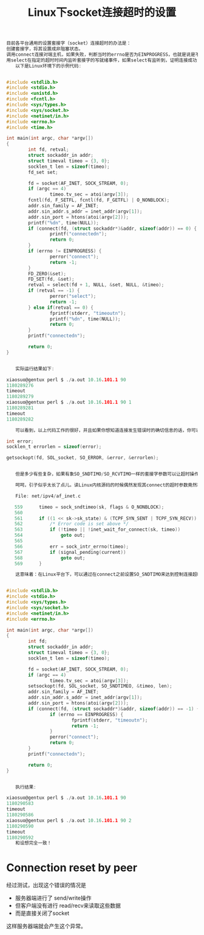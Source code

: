 #+TITLE: Linux下socket连接超时的设置




#+BEGIN_SRC C
目前各平台通用的设置套接字（socket）连接超时的办法是：
创建套接字，将其设置成非阻塞状态。
调用connect连接对端主机，如果失败，判断当时的errno是否为EINPROGRESS，也就是说是不是连接正在进行中，如果是，转到步骤3，如果不是，返回错误。
用select在指定的超时时间内监听套接字的写就绪事件，如果select有监听到，证明连接成功，否则连接失败。
　　以下是Linux环境下的示例代码:


#include <stdlib.h>
#include <stdio.h>
#include <unistd.h>
#include <fcntl.h>
#include <sys/types.h>
#include <sys/socket.h>
#include <netinet/in.h>
#include <errno.h>
#include <time.h>

int main(int argc, char *argv[])
{
        int fd, retval;
        struct sockaddr_in addr;
        struct timeval timeo = {3, 0};
        socklen_t len = sizeof(timeo);
        fd_set set;

        fd = socket(AF_INET, SOCK_STREAM, 0);
        if (argc == 4)
                timeo.tv_sec = atoi(argv[3]);
        fcntl(fd, F_SETFL, fcntl(fd, F_GETFL) | O_NONBLOCK);
        addr.sin_family = AF_INET;
        addr.sin_addr.s_addr = inet_addr(argv[1]);
        addr.sin_port = htons(atoi(argv[2]));
        printf("%dn", time(NULL));
        if (connect(fd, (struct sockaddr*)&addr, sizeof(addr)) == 0) {
                printf("connectedn");
                return 0;
        }
        if (errno != EINPROGRESS) {
                perror("connect");
                return -1;
        }
        FD_ZERO(&set);
        FD_SET(fd, &set);
        retval = select(fd + 1, NULL, &set, NULL, &timeo);
        if (retval == -1) {
                perror("select");
                return -1;
        } else if(retval == 0) {
                fprintf(stderr, "timeoutn");
                printf("%dn", time(NULL));
                return 0;
        }
        printf("connectedn");

        return 0;
}


　　实际运行结果如下:

xiaosuo@gentux perl $ ./a.out 10.16.101.1 90
1180289276
timeout
1180289279
xiaosuo@gentux perl $ ./a.out 10.16.101.1 90 1
1180289281
timeout
1180289282

　　可以看到，以上代码工作的很好，并且如果你想知道连接发生错误时的确切信息的话，你可以用getsocketopt获得:

int error;
socklen_t errorlen = sizeof(error);

getsockopt(fd, SOL_socket, SO_ERROR, &error, &errorlen);


　　但是多少有些复杂，如果有象SO_SNDTIMO/SO_RCVTIMO一样的套接字参数可以让超时操作跳过select的话，世界将变得更美好。当然你还可以选用象apr一样提供了简单接口的库，但我这里要提的是另一种方法。

　　呵呵，引子似乎太长了点儿。读Linux内核源码的时候偶然发现其connect的超时参数竟然和用SO_SNDTIMO操作的参数一致:

　　File: net/ipv4/af_inet.c

   559      timeo = sock_sndtimeo(sk, flags & O_NONBLOCK);
   560
   561      if ((1 << sk->sk_state) & (TCPF_SYN_SENT | TCPF_SYN_RECV)) {
   562          /* Error code is set above */
   563          if (!timeo || !inet_wait_for_connect(sk, timeo))
   564              goto out;
   565
   566          err = sock_intr_errno(timeo);
   567          if (signal_pending(current))
   568              goto out;
   569      }

　　这意味着：在Linux平台下，可以通过在connect之前设置SO_SNDTIMO来达到控制连接超时的目的。简单的写了份测试代码:


#include <stdlib.h>
#include <stdio.h>
#include <sys/types.h>
#include <sys/socket.h>
#include <netinet/in.h>
#include <errno.h>

int main(int argc, char *argv[])
{
        int fd;
        struct sockaddr_in addr;
        struct timeval timeo = {3, 0};
        socklen_t len = sizeof(timeo);

        fd = socket(AF_INET, SOCK_STREAM, 0);
        if (argc == 4)
                timeo.tv_sec = atoi(argv[3]);
        setsockopt(fd, SOL_socket, SO_SNDTIMEO, &timeo, len);
        addr.sin_family = AF_INET;
        addr.sin_addr.s_addr = inet_addr(argv[1]);
        addr.sin_port = htons(atoi(argv[2]));
        if (connect(fd, (struct sockaddr*)&addr, sizeof(addr)) == -1) {
                if (errno == EINPROGRESS) {
                        fprintf(stderr, "timeoutn");
                        return -1;
                }
                perror("connect");
                return 0;
        }
        printf("connectedn");

        return 0;
}


　　执行结果:

xiaosuo@gentux perl $ ./a.out 10.16.101.1 90
1180290583
timeout
1180290586
xiaosuo@gentux perl $ ./a.out 10.16.101.1 90 2
1180290590
timeout
1180290592
　　和设想完全一致！

#+END_SRC


* Connection reset by peer
经过测试，出现这个错误的情况是 
- 服务器端进行了 send/write操作
- 但客户端没有进行 read/recv来读取这些数据
- 而是直接关闭了socket
这样服务器端就会产生这个异常。